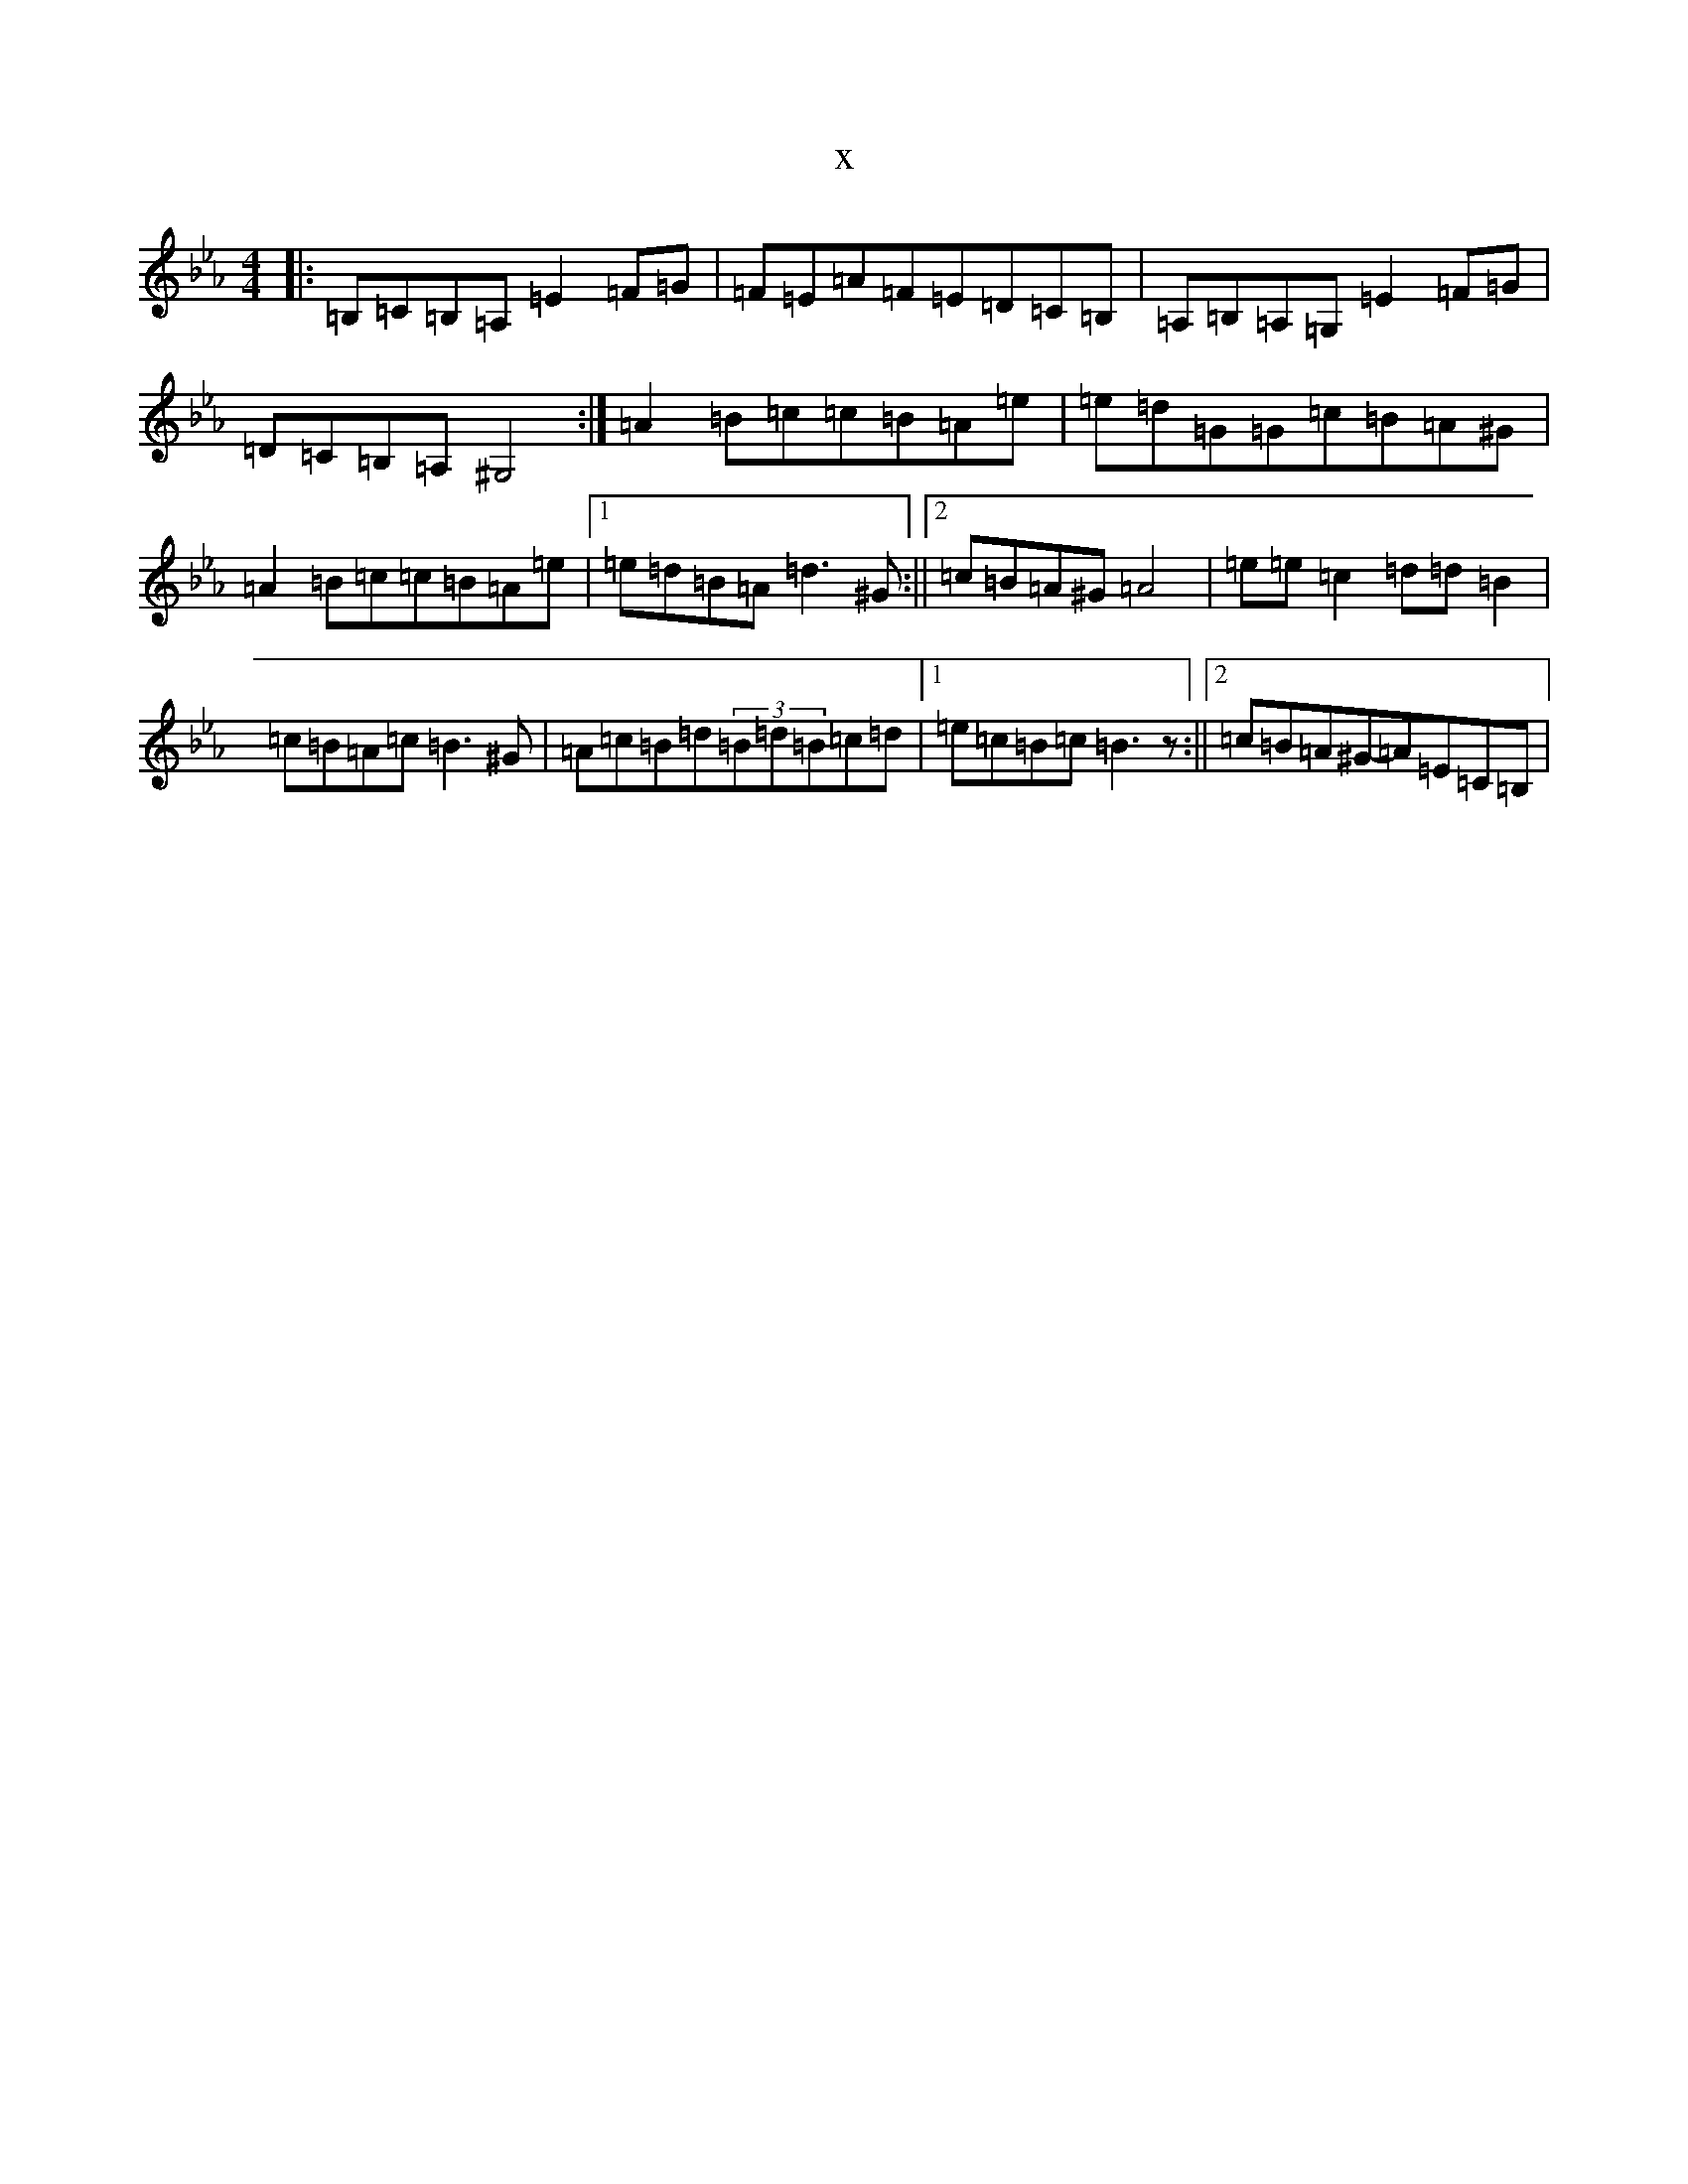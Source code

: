 X:11819
T:x
L:1/8
M:4/4
K: C minor
|:=B,=C=B,=A,=E2=F=G|=F=E=A=F=E=D=C=B,|=A,=B,=A,=G,=E2=F=G|=D=C=B,=A,^G,4:|=A2=B=c=c=B=A=e|=e=d=G=G=c=B=A^G|=A2=B=c=c=B=A=e|1=e=d=B=A=d3^G:||2=c=B=A^G=A4|=e=e=c2=d=d=B2|=c=B=A=c=B3^G|=A=c=B=d(3=B=d=B=c=d|1=e=c=B=c=B3z:||2=c=B=A^G-=A=E=C=B,|